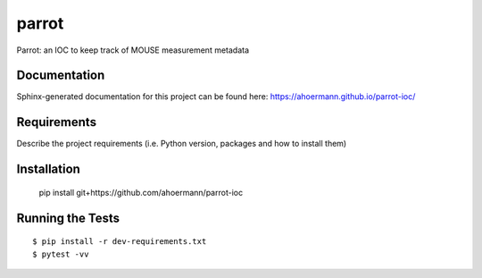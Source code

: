 ===============================
parrot
===============================

.. image:: https://img.shields.io/travis/ahoermann/parrot-ioc.svg
        :target: https://travis-ci.org/ahoermann/parrot-ioc

.. image:: https://img.shields.io/pypi/v/parrot-ioc.svg
        :target: https://pypi.python.org/pypi/parrot-ioc


Parrot: an IOC to keep track of MOUSE measurement metadata

Documentation
-------------

Sphinx-generated documentation for this project can be found here:
https://ahoermann.github.io/parrot-ioc/

Requirements
------------

Describe the project requirements (i.e. Python version, packages and how to install them)

Installation
------------

..

    pip install git+https://github.com/ahoermann/parrot-ioc


Running the Tests
-----------------
::

  $ pip install -r dev-requirements.txt
  $ pytest -vv
